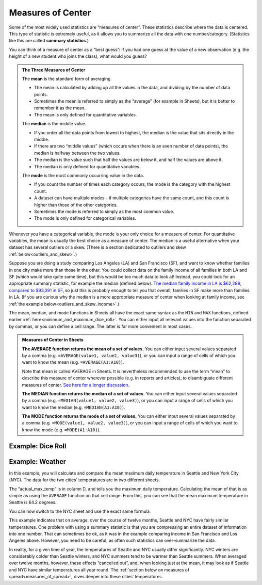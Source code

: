 .. _measures_of_center:

Measures of Center
==================

Some of the most widely used statistics are “measures of center”. These
statistics describe where the data is centered. This type of statistic is
extremely useful, as it allows you to summarize all the data with one
number/category. (Statistics like this are called **summary statistics**.)

You can think of a measure of center as a “best guess”: if you had one guess at
the value of a new observation (e.g. the height of a new student who joins the
class), what would you guess?


.. admonition:: The Three Measures of Center

   The **mean** is the standard form of averaging.

   -   The mean is calculated by adding up all the values in the data, and
       dividing by the number of data points.
   -   Sometimes the mean is referred to simply as the “average” (for example in
       Sheets), but it is better to remember it as the mean.
   -   The mean is only defined for quantitative variables.

   The **median** is the middle value.

   -   If you order all the data points from lowest to highest, the median is
       the value that sits directly in the middle.
   -   If there are two “middle values” (which occurs when there is an even
       number of data points), the median is halfway between the two values.
   -   The median is the value such that half the values are below it, and half
       the values are above it.
   -   The median is only defined for quantitative variables.

   The **mode** is the most commonly occurring value in the data.

   -   If you count the number of times each category occurs, the mode is the
       category with the highest count.
   -   A dataset can have multiple modes - if multiple categories have the same
       count, and this count is higher than those of the other categories.
   -   Sometimes the mode is referred to simply as the most common value.
   -   The mode is only defined for categorical variables.


Whenever you have a categorical variable, the mode is your only choice for a
measure of center. For quantitative variables, the mean is usually the best
choice as a measure of center. The median is a useful alternative when your
dataset has several outliers or a skew. (There is a section dedicated to
outliers and skew :ref:`below<outliers_and_skew>`.)

Suppose you are doing a study comparing Los Angeles (LA) and San Francisco (SF),
and want to know whether families in one city make more than those in the other.
You could collect data on the family income of all families in both LA and SF
(which would take quite some time), but this would be too much data to look at!
Instead, you could look for an appropriate summary statistic, for example the
median (defined below). `The median family income in LA is $62,289, compared to
$93,391 in SF`_, so just this is probably enough to tell you that overall,
families in SF make more than families in LA. (If you are curious why the median
is a more appropriate measure of center when looking at family income,
see :ref:`the example below<outliers_and_skew_income>`.)


.. mchoice:: new_student_birth_country

   You have a dataset on the birth country of all of your students. A new
   student joins your class, and you want to take a “best guess” at where she
   comes from. What measure of center would you use?

   - Mean

     - Incorrect: What kind of variable is birth country?

   - Median

     - Incorrect: What kind of variable is birth country?

   - Mode

     + Correct


.. TODO(https://github.com/RunestoneInteractive/RunestoneComponents/issues/896):
   Currently the shortanswer directive needs the entire question on one line.
   When fixed, make this question adhere to line limit.

.. shortanswer:: do_europeans_live_longer_than_north_americans

   You want to do a study on whether Europeans live longer than North Americans. What dataset would you use, and what summary statistics would be useful?


The mean, median, and mode functions in Sheets all have the exact same syntax as
the ``MIN`` and ``MAX`` functions, defined earlier
:ref:`here<minimum_and_maximum_dice_roll>`. You can either input all relevant
values into the function separated by commas, or you can define a cell range.
The latter is far more convenient in most cases.


.. admonition:: Measures of Center in Sheets

   **The AVERAGE function returns the mean of a set of values.** You can either
   input several values separated by a comma (e.g.
   ``=AVERAGE(value1, value2, value3)``), or you can input a range of cells of
   which you want to know the mean (e.g. ``=AVERAGE(A1:A10)``).

   Note that mean is called AVERAGE in Sheets. It is nevertheless recommended to
   use the term “mean” to describe this measure of center wherever possible
   (e.g. in reports and articles), to disambiguate different measures of center.
   `See here for a longer discussion.`_

   **The MEDIAN function returns the median of a set of values.** You can either
   input several values separated by a comma (e.g.
   ``=MEDIAN(value1, value2, value3)``), or you can input a range of cells of
   which you want to know the median (e.g. ``=MEDIAN(A1:A10)``).

   **The MODE function returns the mode of a set of values.** You can either
   input several values separated by a comma (e.g.
   ``=MODE(value1, value2, value3)``), or you can input a range of cells of
   which you want to know the mode (e.g. ``=MODE(A1:A10)``).


Example: Dice Roll
------------------

.. TODO(raskutti): Embed
   https://docs.google.com/spreadsheets/d/17ve2CvqFOhyMUGO13S69duQEExW47bWBLtme4pONiWY/edit#gid=471054686


.. fillintheblank:: mean_dice_roll

   Given the sheet above, write a formula for the mean of a dice roll. |blank|

   - :=MEAN\(A1\:A6\): Correct
     :MEAN\(A1\:A6\): Incorrect: Remember formulas must start with ``=``.
     :x: Incorrect


.. fillintheblank:: median_dice_roll

   Given the sheet above, write a formula for the median of a dice roll. |blank|

   - :=MEDIAN\(A1\:A6\): Correct
     :MEDIAN\(A1\:A6\): Incorrect: Remember formulas must start with ``=``.
     :x: Incorrect


.. _measures_of_center_weather:

Example: Weather
----------------

In this example, you will calculate and compare the mean maximum daily
temperature in Seattle and New York City (NYC). The data for the two cities’
temperatures are in two different sheets.

.. TODO(raskutti):
   https://docs.google.com/spreadsheets/d/17ve2CvqFOhyMUGO13S69duQEExW47bWBLtme4pONiWY/edit#gid=0

The “actual_max_temp” is in column D, and tells you the maximum daily
temperature. Calculating the mean of that is as simple as using the ``AVERAGE``
function on that cell range. From this, you can see that the mean maximum
temperature in Seattle is 64.2 degrees.

You can now switch to the NYC sheet and use the exact same formula.


.. fillintheblank:: nyc_mean_max_temp

   What is the mean maximum temperature in NYC? (Use 1 decimal point.) |blank|

   - :61.7: Correct
     :x: Incorrect


This example indicates that on average, over the course of twelve months,
Seattle and NYC have fairly similar temperatures. One problem with using a
summary statistic is that you are compressing an entire dataset of information
into one number. That can sometimes be ok, as it was in the example comparing
income in San Francisco and Los Angeles above. However, you need to be careful,
as often such statistics can over-summarize the data.

In reality, for a given time of year, the temperatures of Seattle and NYC
usually differ significantly. NYC winters are considerably colder than Seattle
winters, and NYC summers tend to be warmer than Seattle summers. When averaged
over twelve months, however, these effects “cancelled out”, and, when looking
just at the mean, it may look as if Seattle and NYC have similar temperatures
all year round. The
:ref:`section below on measures of spread<measures_of_spread>`, dives deeper
into these cities’ temperatures.


.. TODO(https://github.com/RunestoneInteractive/RunestoneComponents/issues/896):
   Currently the shortanswer directive needs the entire question on one line.
   When fixed, make this question adhere to line limit.

.. shortanswer:: nyc_and_seattle_median_temperatures

   Calculate the median maximum temperatures for Seattle and NYC. Do these statistics tell a different story? Why?


.. _The median family income in LA is $62,289, compared to $93,391 in SF: https://en.wikipedia.org/wiki/List_of_California_locations_by_income#Counties
.. _See here for a longer discussion.: https://www.quora.com/What-is-difference-between-the-mean-and-the-average